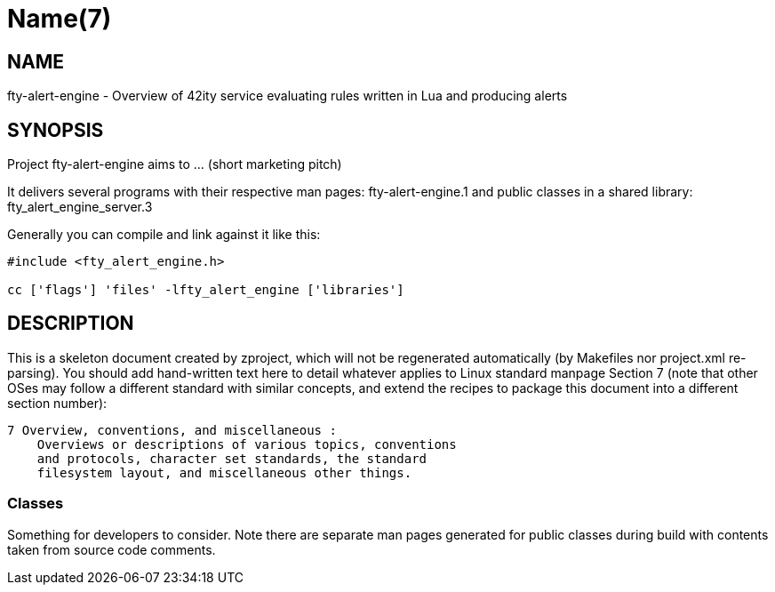 Name(7)
=======


NAME
----
fty-alert-engine - Overview of 42ity service evaluating rules written in Lua and producing alerts


SYNOPSIS
--------

Project fty-alert-engine aims to ... (short marketing pitch)

It delivers several programs with their respective man pages:
 fty-alert-engine.1
and public classes in a shared library:
 fty_alert_engine_server.3

Generally you can compile and link against it like this:
----
#include <fty_alert_engine.h>

cc ['flags'] 'files' -lfty_alert_engine ['libraries']
----


DESCRIPTION
-----------

This is a skeleton document created by zproject, which will not be
regenerated automatically (by Makefiles nor project.xml re-parsing).
You should add hand-written text here to detail whatever applies to
Linux standard manpage Section 7 (note that other OSes may follow
a different standard with similar concepts, and extend the recipes
to package this document into a different section number):

----
7 Overview, conventions, and miscellaneous :
    Overviews or descriptions of various topics, conventions
    and protocols, character set standards, the standard
    filesystem layout, and miscellaneous other things.
----

Classes
~~~~~~~

Something for developers to consider. Note there are separate man
pages generated for public classes during build with contents taken
from source code comments.

